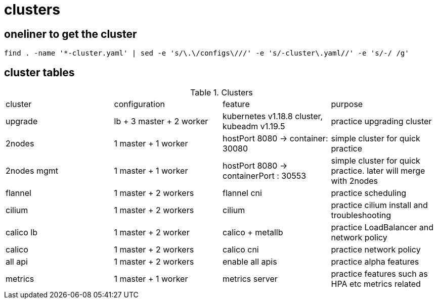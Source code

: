 = clusters

== oneliner to get the cluster

[source, bash]
----
find . -name '*-cluster.yaml' | sed -e 's/\.\/configs\///' -e 's/-cluster\.yaml//' -e 's/-/ /g'
----

== cluster tables

.Clusters
|===
|cluster | configuration | feature | purpose
| upgrade
| lb + 3 master + 2 worker
| kubernetes v1.18.8 cluster, kubeadm v1.19.5
| practice upgrading cluster


| 2nodes
| 1 master + 1 worker
| hostPort 8080 -> container: 30080
| simple cluster for quick practice


| 2nodes mgmt
| 1 master + 1 worker
| hostPort 8080 -> containerPort : 30553
| simple cluster for quick practice. later will merge with 2nodes


| flannel
| 1 master + 2 workers
| flannel cni
| practice scheduling


| cilium 
| 1 master + 2 workers
| cilium
| practice cilium install and troubleshooting

| calico lb 
| 1 master + 2 worker
| calico + metallb
| practice LoadBalancer and network policy

| calico 
| 1 master + 2 workers
| calico cni
| practice network policy

| all api 
| 1 master + 2 workers
| enable all apis
| practice alpha features

| metrics
| 1 master + 1 worker
| metrics server
| practice features such as HPA etc metrics related
|===

